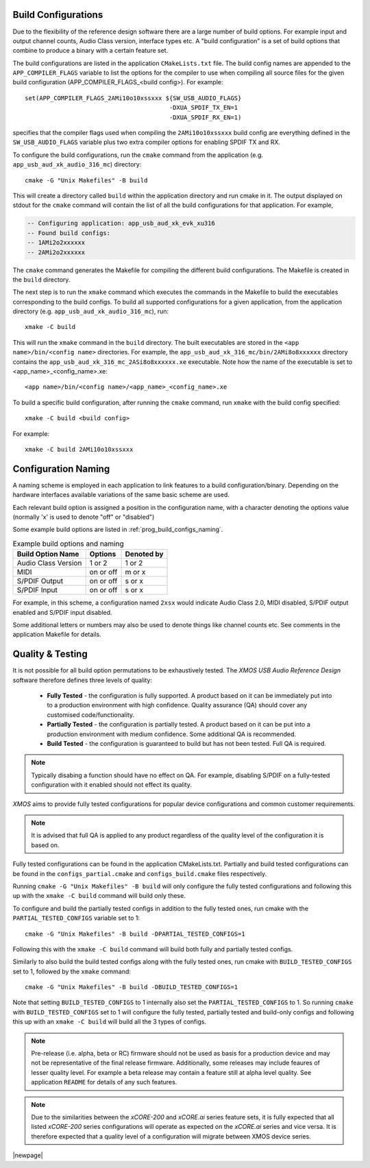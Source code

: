 
.. _usb_audio_sec_valbuild:

Build Configurations
--------------------

Due to the flexibility of the reference design software there are a large number of build options. For example input
and output channel counts, Audio Class version, interface types etc. A "build configuration" is a set of build options
that combine to produce a binary with a certain feature set.

The build configurations are listed in the application ``CMakeLists.txt`` file. The build config names are appended to the ``APP_COMPILER_FLAGS`` variable to list
the options for the compiler to use when compiling all source files for the given build configuration (APP_COMPILER_FLAGS_<build config>).
For example::

    set(APP_COMPILER_FLAGS_2AMi10o10xssxxx ${SW_USB_AUDIO_FLAGS}
                                            -DXUA_SPDIF_TX_EN=1
                                            -DXUA_SPDIF_RX_EN=1)

specifies that the compiler flags used when compiling the ``2AMi10o10xssxxx`` build config are everything defined in the
``SW_USB_AUDIO_FLAGS`` variable plus two extra compiler options for enabling SPDIF TX and RX.

To configure the build configurations, run the ``cmake`` command from the application (e.g. ``app_usb_aud_xk_audio_316_mc``) directory::

    cmake -G "Unix Makefiles" -B build

This will create a directory called ``build`` within the application directory and run cmake in it.
The output displayed on stdout for the ``cmake`` command will contain the list of all the build configurations for that application. For example,

.. code-block:: console

    -- Configuring application: app_usb_aud_xk_evk_xu316
    -- Found build configs:
    -- 1AMi2o2xxxxxx
    -- 2AMi2o2xxxxxx

The ``cmake`` command generates the Makefile for compiling the different build configurations. The Makefile is created in the ``build`` directory.

The next step is to run the ``xmake`` command which executes the commands in the Makefile to build the executables corresponding to
the build configs. To build all supported configurations for a given application, from the application directory (e.g. ``app_usb_aud_xk_audio_316_mc``),
run::

    xmake -C build

This will run the ``xmake`` command in the ``build`` directory.
The built executables are stored in the ``<app name>/bin/<config name>`` directories. For example, the ``app_usb_aud_xk_316_mc/bin/2AMi8o8xxxxxx``
directory contains the ``app_usb_aud_xk_316_mc_2ASi8o8xxxxxx.xe`` executable. Note how the name of the executable is set to <app_name>_<config_name>.xe::

    <app name>/bin/<config name>/<app_name>_<config_name>.xe


To build a specific build configuration, after running the ``cmake`` command, run ``xmake`` with the build config specified::

    xmake -C build <build config>

For example::

    xmake -C build 2AMi10o10xssxxx


Configuration Naming
--------------------

A naming scheme is employed in each application to link features to a build configuration/binary.
Depending on the hardware interfaces available variations of the same basic scheme are used.

Each relevant build option is assigned a position in the configuration name, with a character denoting the
options value (normally 'x' is used to denote "off" or "disabled")

Some example build options are listed in :ref:`prog_build_configs_naming`.

.. _prog_build_configs_naming:

.. table::  Example build options and naming

 +---------------------+-------------+-------------+
 | Build Option Name   | Options     | Denoted by  |
 +=====================+=============+=============+
 | Audio Class Version | 1 or 2      | 1 or 2      |
 +---------------------+-------------+-------------+
 | MIDI                | on or off   | m or x      |
 +---------------------+-------------+-------------+
 | S/PDIF Output       | on or off   | s or x      |
 +---------------------+-------------+-------------+
 | S/PDIF Input        | on or off   | s or x      |
 +---------------------+-------------+-------------+

For example, in this scheme, a configuration named ``2xsx`` would indicate Audio Class 2.0, MIDI
disabled, S/PDIF output enabled and S/PDIF input disabled.

Some additional letters or numbers may also be used to denote things like channel counts etc. See comments
in the application Makefile for details.

Quality & Testing
-----------------

It is not possible for all build option permutations to be exhaustively tested. The `XMOS USB Audio
Reference Design` software therefore defines three levels of quality:

    * **Fully Tested** - the configuration is fully supported. A product based on it can be immediately put into to a
      production environment with high confidence. Quality assurance (QA) should cover any customised code/functionality.
    * **Partially Tested** - the configuration is partially tested. A product based on it can be put into a production
      environment with medium confidence. Some additional QA is recommended.
    * **Build Tested** - the configuration is guaranteed to build but has not been tested. Full QA is required.

.. note::

   Typically disabing a function should have no effect on QA. For example, disabling S/PDIF on a fully-tested configuration
   with it enabled should not effect its quality.

`XMOS` aims to provide fully tested configurations for popular device configurations and common customer requirements.

.. note::

   It is advised that full QA is applied to any product regardless of the quality level of the configuration it is based on.

Fully tested configurations can be found in the application CMakeLists.txt. Partially and build tested configurations can be
found in the ``configs_partial.cmake`` and ``configs_build.cmake`` files respectively.

Running ``cmake -G "Unix Makefiles" -B build`` will only configure the fully tested configurations and following this
up with the ``xmake -C build`` command will build only these.

To configure and build the partially tested configs in addition to the fully tested ones, run cmake with the ``PARTIAL_TESTED_CONFIGS`` variable set to 1::

    cmake -G "Unix Makefiles" -B build -DPARTIAL_TESTED_CONFIGS=1

Following this with the ``xmake -C build`` command will build both fully and partially tested configs.

Similarly to also build the build tested configs along with the fully tested ones, run cmake with ``BUILD_TESTED_CONFIGS`` set to 1, followed by the ``xmake`` command::

    cmake -G "Unix Makefiles" -B build -DBUILD_TESTED_CONFIGS=1

Note that setting ``BUILD_TESTED_CONFIGS`` to 1 internally also set the ``PARTIAL_TESTED_CONFIGS`` to 1. So running ``cmake`` with ``BUILD_TESTED_CONFIGS``
set to 1 will configure the fully tested, partially tested and build-only configs and following this up with an ``xmake -C build`` will build all the 3 types
of configs.


.. note::

    Pre-release (i.e. alpha, beta or RC) firmware should not be used as basis for a production device and may not be
    representative of the final release firmware. Additionally, some releases may include feaures of lesser quality level.
    For example a beta release may contain a feature still at alpha level quality. See application ``README``
    for details of any such features.

.. note::

    Due to the similarities between the `xCORE-200` and `xCORE.ai` series feature sets, it is fully expected that all
    listed `xCORE-200` series configurations will operate as expected on the `xCORE.ai` series and vice versa. It is therefore
    expected that a quality level of a configuration will migrate between XMOS device series.


|newpage|



